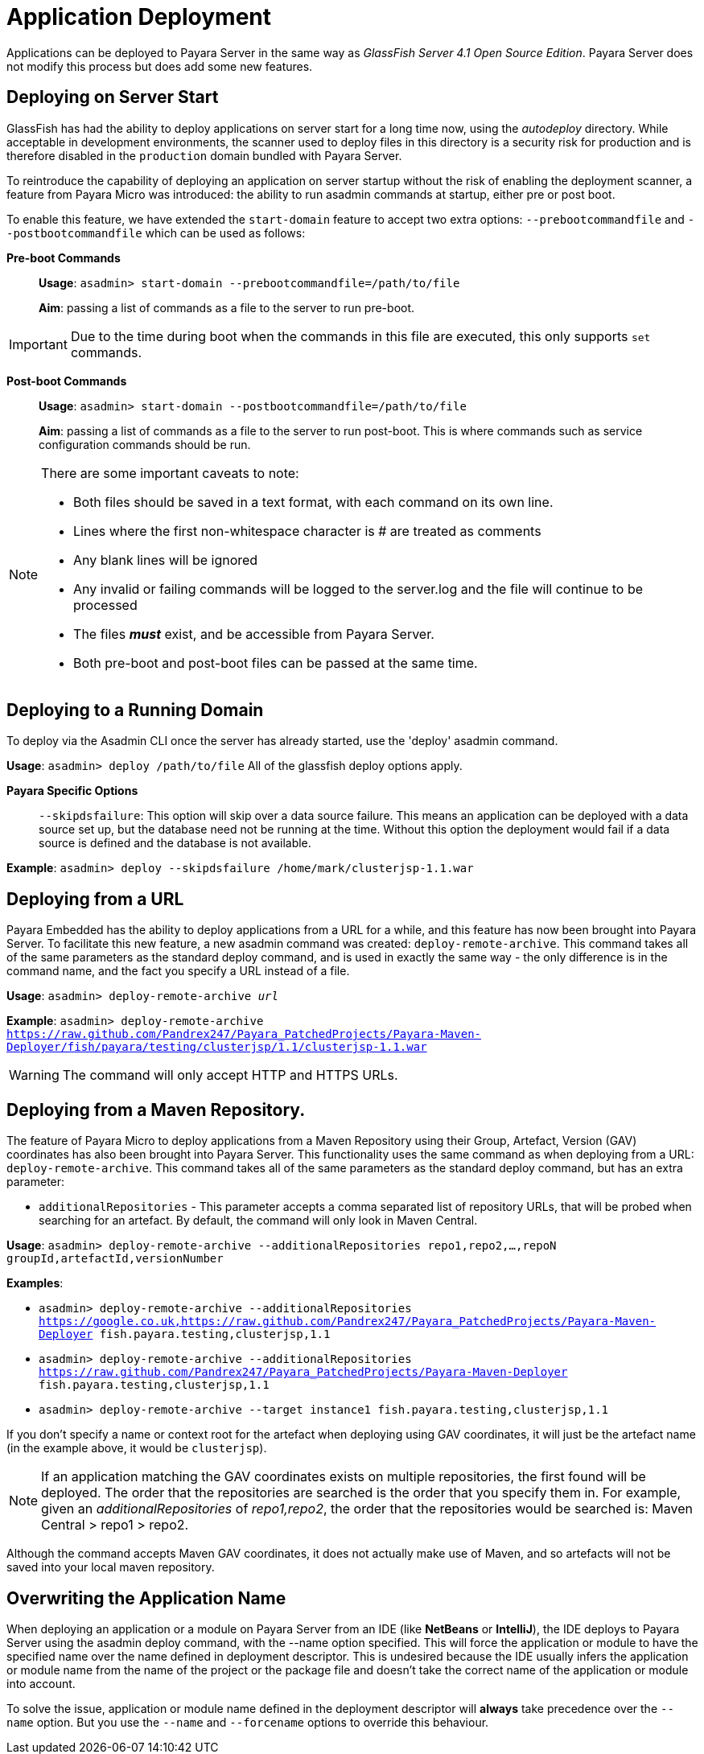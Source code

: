 :ordinal: 900
[[application-deployment]]
= Application Deployment

Applications can be deployed to Payara Server in the same way as _GlassFish Server 4.1 Open Source Edition_. Payara Server does not modify this process but does add some new features.

== Deploying on Server Start

GlassFish has had the ability to deploy applications on server start for a long time now, using the _autodeploy_ directory. While acceptable in development environments, the scanner used to deploy files in this directory is a security risk for production and is therefore disabled in the `production` domain bundled with Payara Server.

To reintroduce the capability of deploying an application on server startup without the risk of enabling the deployment scanner, a feature from Payara Micro was introduced: the ability to run asadmin commands at startup, either pre or post boot.

To enable this feature, we have extended the `start-domain` feature to accept two extra options: `--prebootcommandfile` and `--postbootcommandfile` which can be used as follows:

*Pre-boot Commands*::
*Usage*: `asadmin> start-domain --prebootcommandfile=/path/to/file`
+
*Aim*: passing a list of commands as a file to the server to run pre-boot.

IMPORTANT: Due to the time during boot when the commands in this file are executed, this only supports `set` commands.

*Post-boot Commands*::
*Usage*: `asadmin> start-domain --postbootcommandfile=/path/to/file`
+
*Aim*: passing a list of commands as a file to the server to run post-boot. This is where commands such as service configuration commands should be run.

[NOTE]
====
There are some important caveats to note:

* Both files should be saved in a text format, with each command on its own line.
* Lines where the first non-whitespace character is # are treated as comments
* Any blank lines will be ignored
* Any invalid or failing commands will be logged to the server.log and the file will continue to be processed
* The files *_must_* exist, and be accessible from Payara Server.
* Both pre-boot and post-boot files can be passed at the same time.
====

== Deploying to a Running Domain

To deploy via the Asadmin CLI once the server has already started, use the 'deploy' asadmin command.

*Usage*: `asadmin> deploy /path/to/file`
All of the glassfish deploy options apply.

*Payara Specific Options*::
`--skipdsfailure`: This option will skip over a data source failure. This means an application can be deployed with a data source set up, but the database need not be running at the time. Without this option the deployment would fail if a data source is defined and the database is not available.

*Example*: `asadmin> deploy --skipdsfailure /home/mark/clusterjsp-1.1.war`

== Deploying from a URL

Payara Embedded has the ability to deploy applications from a URL for a while, and this feature has now been brought into Payara Server. To facilitate this new feature, a new asadmin command was created: `deploy-remote-archive`. This command takes all of the same parameters as the standard deploy command, and is used in exactly the same way - the only difference is in the command name, and the fact you specify a URL instead of a file.

*Usage*: `asadmin> deploy-remote-archive _url_`

*Example*: `asadmin> deploy-remote-archive https://raw.github.com/Pandrex247/Payara_PatchedProjects/Payara-Maven-Deployer/fish/payara/testing/clusterjsp/1.1/clusterjsp-1.1.war`

WARNING: The command will only accept HTTP and HTTPS URLs.

== Deploying from a Maven Repository.
The feature of Payara Micro to deploy applications from a Maven Repository using their Group, Artefact, Version (GAV) coordinates has also been brought into Payara Server. This functionality uses the same command as when deploying from a URL: `deploy-remote-archive`. This command takes all of the same parameters as the standard deploy command, but has an extra parameter:

* `additionalRepositories` - This parameter accepts a comma separated list of repository URLs, that will be probed when searching for an artefact. By default, the command will only look in Maven Central.

*Usage*: `asadmin> deploy-remote-archive --additionalRepositories repo1,repo2,...,repoN groupId,artefactId,versionNumber`

*Examples*:  

* `asadmin> deploy-remote-archive --additionalRepositories https://google.co.uk,https://raw.github.com/Pandrex247/Payara_PatchedProjects/Payara-Maven-Deployer fish.payara.testing,clusterjsp,1.1`  
* `asadmin> deploy-remote-archive --additionalRepositories https://raw.github.com/Pandrex247/Payara_PatchedProjects/Payara-Maven-Deployer fish.payara.testing,clusterjsp,1.1`  
* `asadmin> deploy-remote-archive --target instance1 fish.payara.testing,clusterjsp,1.1`

If you don't specify a name or context root for the artefact when deploying using GAV coordinates, it will just be the artefact name (in the example above, it would be `clusterjsp`).

NOTE:  If an application matching the GAV coordinates exists on multiple repositories, the first found will be deployed. The order that the repositories are searched is the order that you specify them in. For example, given an _additionalRepositories_ of _repo1,repo2_, the order that the repositories would be searched is: Maven Central > repo1 > repo2.

Although the command accepts Maven GAV coordinates, it does not actually make use of Maven, and so artefacts will not be saved into your local maven repository.

== Overwriting the Application Name

When deploying an application or a module on Payara Server from an IDE (like **NetBeans** or **IntelliJ**), the IDE deploys to Payara Server using the asadmin deploy command, with the --name option specified. This will force the application or module to have the specified name over the name defined in deployment descriptor. This is undesired because the IDE usually infers the application or module name from the name of the project or the package file and doesn’t take the correct name of the application or module into account.

To solve the issue, application or module name defined in the deployment descriptor will **always** take precedence over the `--name` option. But you use the `--name` and `--forcename` options to override this behaviour. 